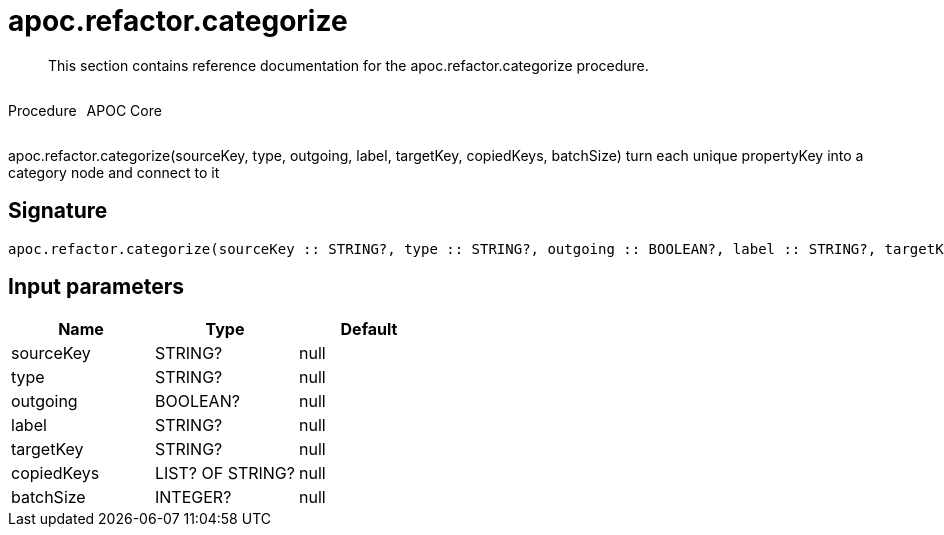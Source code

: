 ////
This file is generated by DocsTest, so don't change it!
////

= apoc.refactor.categorize
:description: This section contains reference documentation for the apoc.refactor.categorize procedure.

[abstract]
--
{description}
--

++++
<div style='display:flex'>
<div class='paragraph type procedure'><p>Procedure</p></div>
<div class='paragraph release core' style='margin-left:10px;'><p>APOC Core</p></div>
</div>
++++

apoc.refactor.categorize(sourceKey, type, outgoing, label, targetKey, copiedKeys, batchSize) turn each unique propertyKey into a category node and connect to it

== Signature

[source]
----
apoc.refactor.categorize(sourceKey :: STRING?, type :: STRING?, outgoing :: BOOLEAN?, label :: STRING?, targetKey :: STRING?, copiedKeys :: LIST? OF STRING?, batchSize :: INTEGER?) :: VOID
----

== Input parameters
[.procedures, opts=header]
|===
| Name | Type | Default 
|sourceKey|STRING?|null
|type|STRING?|null
|outgoing|BOOLEAN?|null
|label|STRING?|null
|targetKey|STRING?|null
|copiedKeys|LIST? OF STRING?|null
|batchSize|INTEGER?|null
|===

